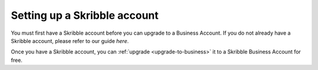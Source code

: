 .. _skribble-setup:

=============================
Setting up a Skribble account
=============================

You must first have a Skribble account before you can upgrade to a Business Account. If you do not already have a Skribble account, please refer to our guide *here*.

Once you have a Skribble account, you can :ref:`upgrade <upgrade-to-business>` it to a Skribble Business Account for free.

